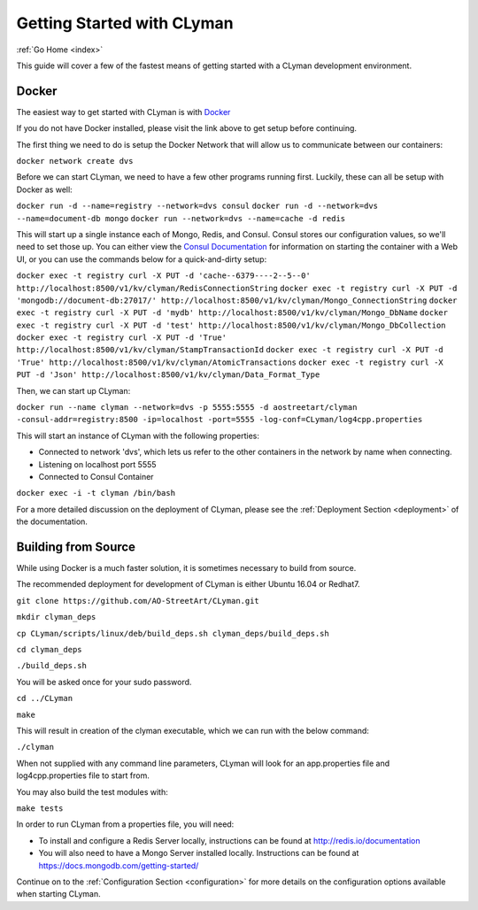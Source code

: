 .. _quickstart:

Getting Started with CLyman
===========================

:ref:`Go Home <index>`

This guide will cover a few of the fastest means of getting started with
a CLyman development environment.

Docker
------

The easiest way to get started with CLyman is with `Docker <https://docs.docker.com/get-started/>`__

If you do not have Docker installed, please visit the link above to get setup before continuing.

The first thing we need to do is setup the Docker Network that will allow us to communicate between our containers:

``docker network create dvs``

Before we can start CLyman, we need to have a few other programs running first.
Luckily, these can all be setup with Docker as well:

``docker run -d --name=registry --network=dvs consul``
``docker run -d --network=dvs --name=document-db mongo``
``docker run --network=dvs --name=cache -d redis``

This will start up a single instance each of Mongo, Redis, and Consul.  Consul stores our configuration values, so we'll need to set those up.
You can either view the `Consul Documentation <https://www.consul.io/intro/getting-started/ui.html>`__ for information on starting the container with a Web UI, or you can use the commands below for a quick-and-dirty setup:

``docker exec -t registry curl -X PUT -d 'cache--6379----2--5--0' http://localhost:8500/v1/kv/clyman/RedisConnectionString``
``docker exec -t registry curl -X PUT -d 'mongodb://document-db:27017/' http://localhost:8500/v1/kv/clyman/Mongo_ConnectionString``
``docker exec -t registry curl -X PUT -d 'mydb' http://localhost:8500/v1/kv/clyman/Mongo_DbName``
``docker exec -t registry curl -X PUT -d 'test' http://localhost:8500/v1/kv/clyman/Mongo_DbCollection``
``docker exec -t registry curl -X PUT -d 'True' http://localhost:8500/v1/kv/clyman/StampTransactionId``
``docker exec -t registry curl -X PUT -d 'True' http://localhost:8500/v1/kv/clyman/AtomicTransactions``
``docker exec -t registry curl -X PUT -d 'Json' http://localhost:8500/v1/kv/clyman/Data_Format_Type``

Then, we can start up CLyman:

``docker run --name clyman --network=dvs -p 5555:5555 -d aostreetart/clyman -consul-addr=registry:8500 -ip=localhost -port=5555 -log-conf=CLyman/log4cpp.properties``

This will start an instance of CLyman with the following properties:

- Connected to network 'dvs', which lets us refer to the other containers in the network by name when connecting.
- Listening on localhost port 5555
- Connected to Consul Container

``docker exec -i -t clyman /bin/bash``

For a more detailed discussion on the deployment of CLyman, please see
the :ref:`Deployment Section <deployment>`
of the documentation.

Building from Source
--------------------

While using Docker is a much faster solution, it is sometimes necessary
to build from source.

The recommended deployment for development of CLyman is either
Ubuntu 16.04 or Redhat7.

``git clone https://github.com/AO-StreetArt/CLyman.git``

``mkdir clyman_deps``

``cp CLyman/scripts/linux/deb/build_deps.sh clyman_deps/build_deps.sh``

``cd clyman_deps``

``./build_deps.sh``

You will be asked once for your sudo password.

``cd ../CLyman``

``make``

This will result in creation of the clyman executable, which we can run
with the below command:

``./clyman``

When not supplied with any command line parameters, CLyman will look for an app.properties file and log4cpp.properties file to start from.

You may also build the test modules with:

``make tests``

In order to run CLyman from a properties file, you will need:

-  To install and configure a Redis Server locally, instructions can be
   found at http://redis.io/documentation

-  You will also need to have a Mongo Server installed locally.  Instructions
   can be found at https://docs.mongodb.com/getting-started/

Continue on to the :ref:`Configuration Section <configuration>` for more details
on the configuration options available when starting CLyman.
